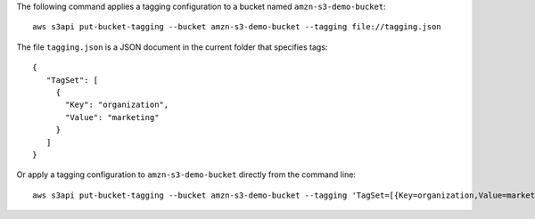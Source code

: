 The following command applies a tagging configuration to a bucket named ``amzn-s3-demo-bucket``::

  aws s3api put-bucket-tagging --bucket amzn-s3-demo-bucket --tagging file://tagging.json

The file ``tagging.json`` is a JSON document in the current folder that specifies tags::

  {
     "TagSet": [
       {
         "Key": "organization",
         "Value": "marketing"
       }
     ]
  }

Or apply a tagging configuration to ``amzn-s3-demo-bucket`` directly from the command line::

  aws s3api put-bucket-tagging --bucket amzn-s3-demo-bucket --tagging 'TagSet=[{Key=organization,Value=marketing}]'
